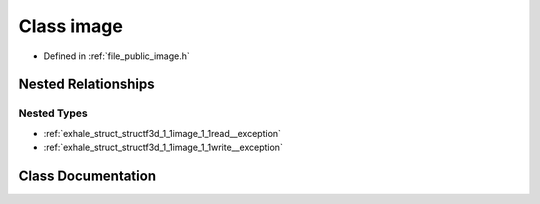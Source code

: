 .. _exhale_class_classf3d_1_1image:

Class image
===========

- Defined in :ref:`file_public_image.h`


Nested Relationships
--------------------


Nested Types
************

- :ref:`exhale_struct_structf3d_1_1image_1_1read__exception`
- :ref:`exhale_struct_structf3d_1_1image_1_1write__exception`


Class Documentation
-------------------


.. doxygenclass:: f3d::image
   :members:
   :protected-members:
   :undoc-members: